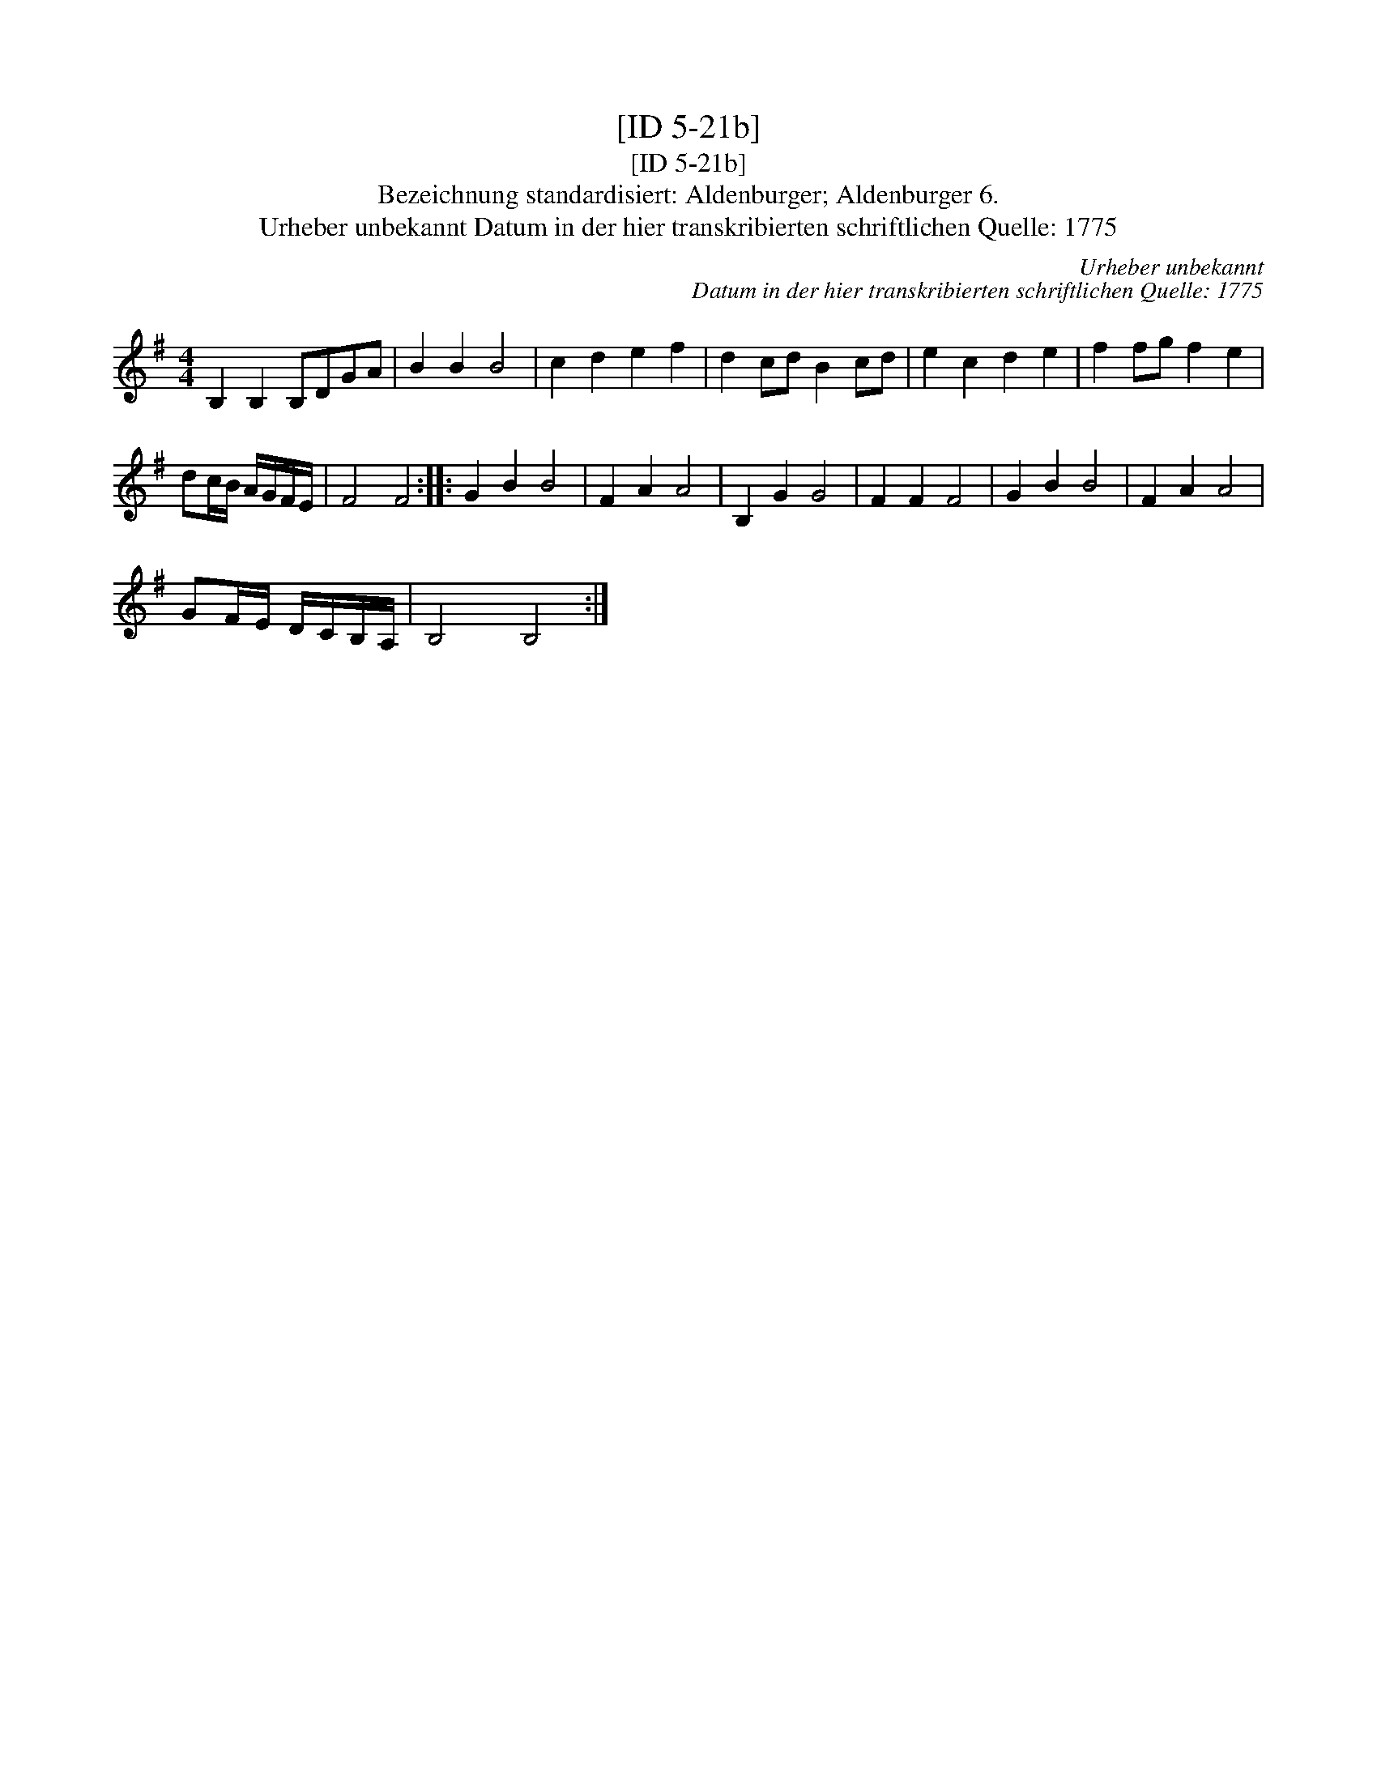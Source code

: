 X:1
T:[ID 5-21b]
T:[ID 5-21b]
T:Bezeichnung standardisiert: Aldenburger; Aldenburger 6.
T:Urheber unbekannt Datum in der hier transkribierten schriftlichen Quelle: 1775
C:Urheber unbekannt
C:Datum in der hier transkribierten schriftlichen Quelle: 1775
L:1/8
M:4/4
K:G
V:1 treble 
V:1
 B,2 B,2 B,DGA | B2 B2 B4 | c2 d2 e2 f2 | d2 cd B2 cd | e2 c2 d2 e2 | f2 fg f2 e2 | %6
 dc/B/ A/G/F/E/ | F4 F4 :: G2 B2 B4 | F2 A2 A4 | B,2 G2 G4 | F2 F2 F4 | G2 B2 B4 | F2 A2 A4 | %14
 GF/E/ D/C/B,/A,/ | B,4 B,4 :| %16

